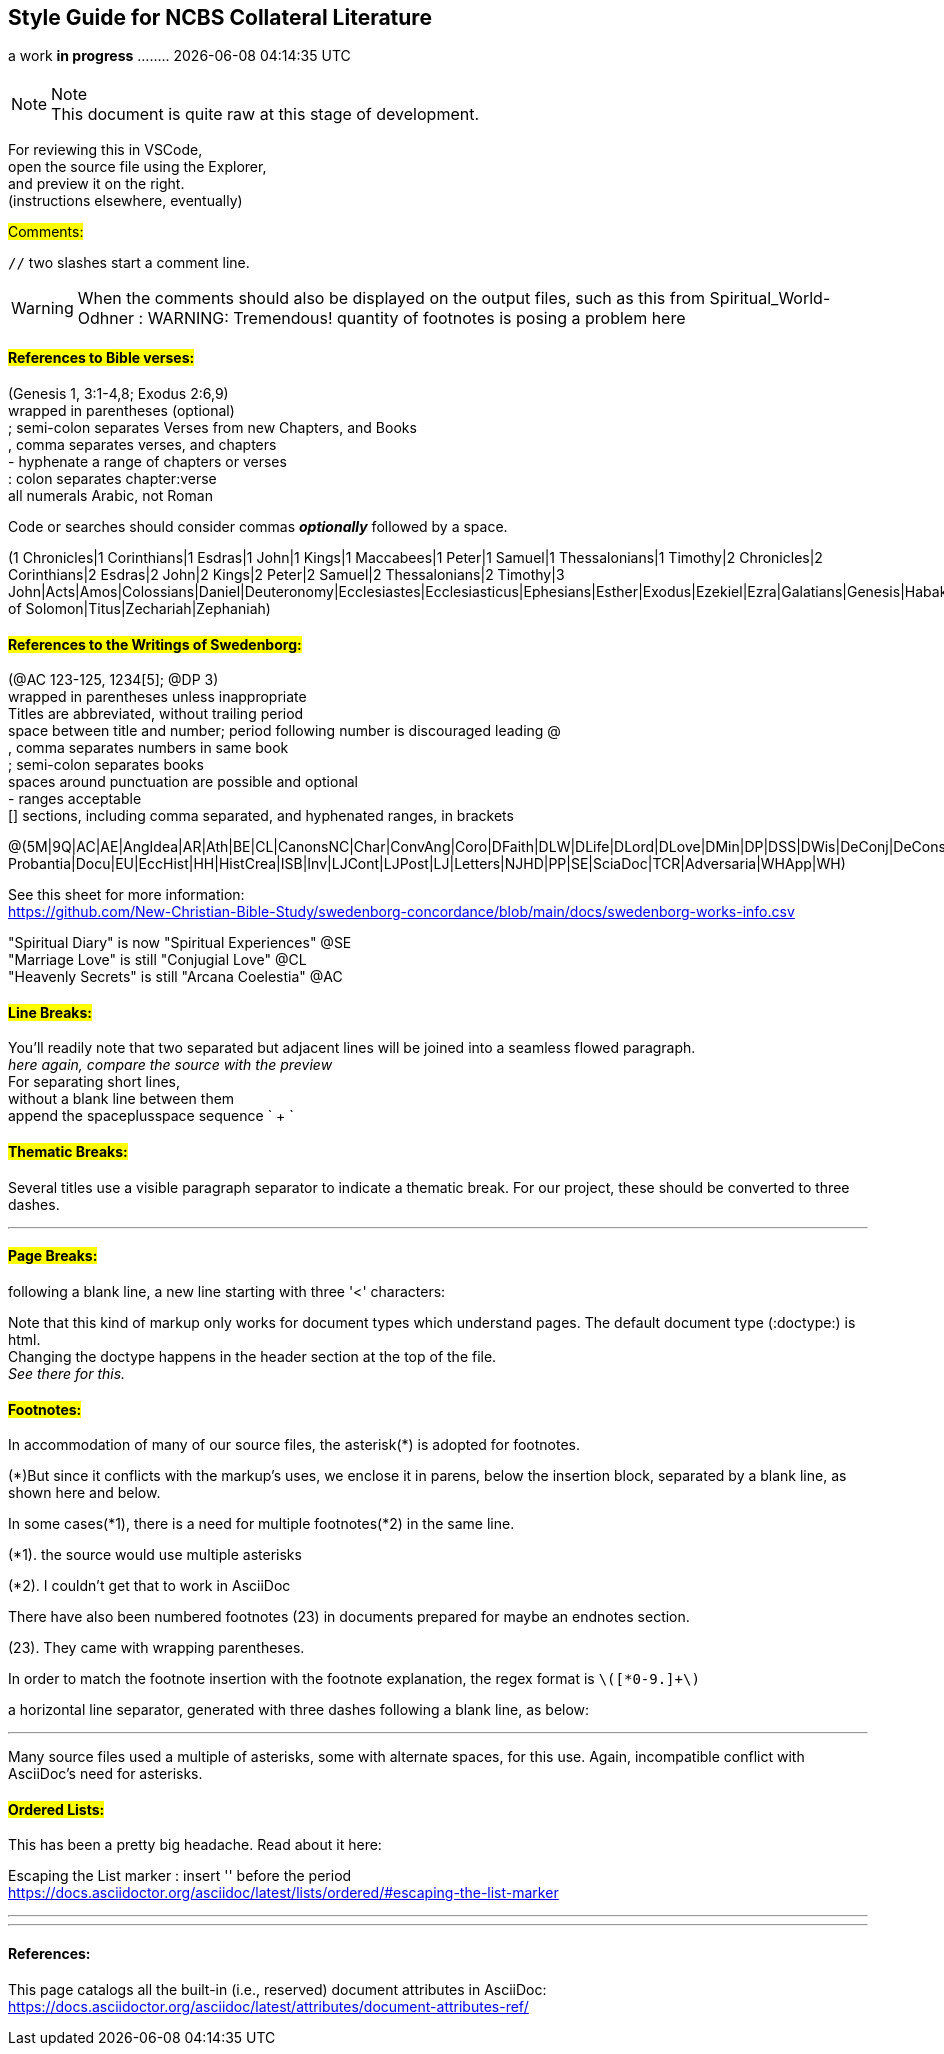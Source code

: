 == Style Guide for NCBS Collateral Literature
a work *in progress* ........   {docdatetime}
//:doctype: book

=== {empty}

.Note
NOTE: This document is quite raw at this stage of development. 

For reviewing this in VSCode, + 
open the source file using the Explorer, + 
and preview it on the right. + 
(instructions elsewhere, eventually)

##[.underline]#Comments:###

`//` two slashes start a comment line.

WARNING: When the comments should also be displayed on the output files, such as this from Spiritual_World-Odhner :
WARNING: Tremendous! quantity of footnotes is posing a problem here

==== ##[.underline]#References to Bible verses:###

(Genesis 1, 3:1-4,8; Exodus 2:6,9) + 
 wrapped in parentheses (optional) + 
; semi-colon separates Verses from new Chapters, and Books + 
, comma separates verses, and chapters + 
- hyphenate a range of chapters or verses + 
: colon separates chapter:verse + 
all numerals Arabic, not Roman + 

Code or searches should consider commas *_optionally_* followed by a space.

(1 Chronicles|1 Corinthians|1 Esdras|1 John|1 Kings|1 Maccabees|1 Peter|1 Samuel|1 Thessalonians|1 Timothy|2 Chronicles|2 Corinthians|2 Esdras|2 John|2 Kings|2 Peter|2 Samuel|2 Thessalonians|2 Timothy|3 John|Acts|Amos|Colossians|Daniel|Deuteronomy|Ecclesiastes|Ecclesiasticus|Ephesians|Esther|Exodus|Ezekiel|Ezra|Galatians|Genesis|Habakkuk|Haggai|Hebrews|Hosea|Isaiah|James|Jeremiah|Job|Joel|John|Jonah|Joshua|Jude|Judges|Judith|Lamentations|Leviticus|Luke|Malachi|Mark|Matthew|Micah|Nahum|Nehemiah|Numbers|Obadiah|Odes|Philemon|Philippians|Proverbs|Psalms|Revelation|Romans|Ruth|Song of Solomon|Titus|Zechariah|Zephaniah)


==== ##[.underline]#References to the Writings of Swedenborg:###

(@AC 123-125, 1234[5]; @DP 3) + 
wrapped in parentheses unless inappropriate + 
Titles are abbreviated, without trailing period + 
space between title and number; period following number is discouraged
leading @ + 
, comma separates numbers in same book + 
; semi-colon separates books + 
  spaces around punctuation are possible and optional + 
- ranges acceptable + 
[] sections, including comma separated, and hyphenated ranges, in brackets + 

@(5M|9Q|AC|AE|AngIdea|AR|Ath|BE|CL|CanonsNC|Char|ConvAng|Coro|DFaith|DLW|DLife|DLord|DLove|DMin|DP|DSS|DWis|DeConj|DeConsum|DeDeoSalv|DeDomino|DeInfluxus|DeJust|DeMiraculis|DeVerbo|Dicta Probantia|Docu|EU|EccHist|HH|HistCrea|ISB|Inv|LJCont|LJPost|LJ|Letters|NJHD|PP|SE|SciaDoc|TCR|Adversaria|WHApp|WH)


See this sheet for more information: + 
https://github.com/New-Christian-Bible-Study/swedenborg-concordance/blob/main/docs/swedenborg-works-info.csv

"Spiritual Diary" is now "Spiritual Experiences" @SE + 
"Marriage Love" is still "Conjugial Love" @CL + 
"Heavenly Secrets" is still "Arcana Coelestia" @AC



==== ##[.underline]#Line Breaks:###

You'll readily note that two separated
but adjacent 
lines will be joined into a seamless flowed paragraph. + 
_here again, compare the source with the preview_ + 
For separating short lines, + 
without a blank line between them + 
append the spaceplusspace sequence  ` + `

==== ##[.underline]#Thematic Breaks:###

Several titles use a visible paragraph separator to indicate a thematic break. For our project, these should be converted to three dashes.

---


==== ##[.underline]#Page Breaks:###

following a blank line, a new line starting with three '<' characters:

<<<

Note that this kind of markup only works for document types which understand pages. The default document type (:doctype:) is html. + 
Changing the doctype happens in the header section at the top of the file. + 
_See there for this._


==== ##[.underline]#Footnotes:###

In accommodation of many of our source files, the asterisk(*) is adopted for footnotes. 

(*)But since it conflicts with the markup's uses, we enclose it in parens, below the insertion block, separated by a blank line, as shown here and below.

In some cases(*1), there is a need for multiple footnotes(*2) in the same line.

(*1). the source would use multiple asterisks

(*2). I couldn't get that to work in AsciiDoc

There have also been numbered footnotes (23) in documents prepared for maybe an endnotes section.

(23). They came with wrapping parentheses.

In order to match the footnote insertion with the footnote explanation, the regex format is `\([*0-9.]+\)`



a horizontal line separator, generated with three dashes following a blank line, as below:

---
Many source files used a multiple of asterisks, some with alternate spaces, for this use. Again, incompatible conflict with AsciiDoc's need for asterisks.

==== ##[.underline]#Ordered Lists:###

This has been a pretty big headache. Read about it here:

Escaping the List marker : insert '{empty}' before the period + 
https://docs.asciidoctor.org/asciidoc/latest/lists/ordered/#escaping-the-list-marker


---
'''
==== References:

This page catalogs all the built-in (i.e., reserved) document attributes in AsciiDoc:
https://docs.asciidoctor.org/asciidoc/latest/attributes/document-attributes-ref/


